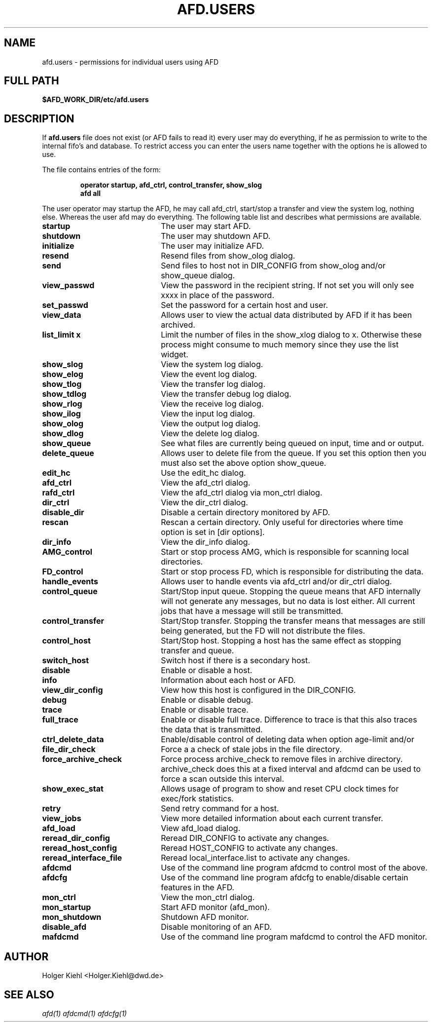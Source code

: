 .\" Process this file with
.\" groff -man -Tascii afd.users.5
.\"
.\"  This program is free software; you can redistribute it and/or modify
.\"  it under the terms of the GNU General Public License as published by
.\"  the Free Software Foundation; either version 2 of the License, or
.\"  (at your option) any later version.
.\"
.\"  This program is distributed in the hope that it will be useful,
.\"  but WITHOUT ANY WARRANTY; without even the implied warranty of
.\"  MERCHANTABILITY or FITNESS FOR A PARTICULAR PURPOSE.  See the
.\"  GNU General Public License for more details.
.\"
.\"  You should have received a copy of the GNU General Public License
.\"  along with this program; if not, write to the Free Software
.\"  Foundation, Inc., 59 Temple Place - Suite 330, Boston, MA 02111-1307, USA.
.\"
.TH AFD.USERS 5 "OCTOBER 2008" AFD "AFD"
.SH NAME
afd.users \- permissions for individual users using AFD
.SH FULL PATH
.B $AFD_WORK_DIR/etc/afd.users
.SH DESCRIPTION
If
.B "afd.users"
file does not exist (or AFD fails to read it) every user may do
everything, if he as permission to write to the internal fifo's and
database. To restrict access you can enter the users name together
with the options he is allowed to use.
.LP
The file contains entries of the form:
.RS
.nf
.ft B
.sp
operator  startup, afd_ctrl, control_transfer, show_slog
.ft B
afd       all
.ft R
.fi
.RE
.LP
The user operator may startup the AFD, he may call afd_ctrl,
start/stop a transfer and view the system log, nothing else. Whereas
the user afd may do everything. The following table list and describes
what permissions are available.


.TP 22
.B startup
The user may start AFD.

.TP 22
.B shutdown
The user may shutdown AFD.

.TP 22
.B initialize
The user may initialize AFD.

.TP 22
.B resend
Resend files from show_olog dialog.

.TP 22
.B send
Send files to host not in DIR_CONFIG from show_olog and/or show_queue dialog.

.TP 22
.B view_passwd
View the password in the recipient string. If not set you will only see xxxx
in place of the password.

.TP 22
.B set_passwd
Set the password for a certain host and user.

.TP 22
.B view_data
Allows user to view the actual data distributed by AFD if it has been archived.

.TP 22
.B list_limit x
Limit the number of files in the show_xlog dialog to x. Otherwise these process might
consume to much memory since they use the list widget.

.TP 22
.B show_slog
View the system log dialog.

.TP 22
.B show_elog
View the event log dialog.

.TP 22
.B show_tlog
View the transfer log dialog.

.TP 22
.B show_tdlog
View the transfer debug log dialog.

.TP 22
.B show_rlog
View the receive log dialog.

.TP 22
.B show_ilog
View the input log dialog.

.TP 22
.B show_olog
View the output log dialog.

.TP 22
.B show_dlog
View the delete log dialog.

.TP 22
.B show_queue
See what files are currently being queued on input, time and or output.

.TP 22
.B delete_queue
Allows user to delete file from the queue. If you set this option then you must
also set the above option show_queue.

.TP 22
.B edit_hc
Use the edit_hc dialog.

.TP 22
.B afd_ctrl
View the afd_ctrl dialog.

.TP 22
.B rafd_ctrl
View the afd_ctrl dialog via mon_ctrl dialog.

.TP 22
.B dir_ctrl
View the dir_ctrl dialog.

.TP 22
.B disable_dir
Disable a certain directory monitored by AFD.

.TP 22
.B rescan
Rescan a certain directory. Only useful for directories where time option is
set in [dir options].

.TP 22
.B dir_info
View the dir_info dialog.

.TP 22
.B AMG_control
Start or stop process AMG, which is responsible for scanning local directories.

.TP 22
.B FD_control
Start or stop process FD, which is responsible for distributing the data.

.TP 22
.B handle_events
Allows user to handle events via afd_ctrl and/or dir_ctrl dialog.

.TP 22
.B control_queue
Start/Stop input queue. Stopping the queue means that AFD internally will
not generate any messages, but no data is lost either. All current jobs that
have a message will still be transmitted.

.TP 22
.B control_transfer
Start/Stop transfer. Stopping the transfer means that messages are still being
generated, but the FD will not distribute the files.

.TP 22
.B control_host
Start/Stop host. Stopping a host has the same effect as stopping transfer and
queue.

.TP 22
.B switch_host
Switch host if there is a secondary host.

.TP 22
.B disable
Enable or disable a host.

.TP 22
.B info
Information about each host or AFD.

.TP 22
.B view_dir_config
View how this host is configured in the DIR_CONFIG.

.TP 22
.B debug
Enable or disable debug.

.TP 22
.B trace
Enable or disable trace.

.TP 22
.B full_trace
Enable or disable full trace. Difference to trace is that this also traces
the data that is transmitted.

.TP 22
.B ctrl_delete_data
Enable/disable control of deleting data when option age-limit and/or
'delete queued files' is set.

.TP 22
.B file_dir_check
Force a a check of stale jobs in the file directory.

.TP 22
.B force_archive_check
Force process archive_check to remove files in archive directory. archive_check
does this at a fixed interval and afdcmd can be used to force a scan outside
this interval.

.TP 22
.B show_exec_stat
Allows usage of program to show and reset CPU clock times for exec/fork
statistics.

.TP 22
.B retry
Send retry command for a host.

.TP 22
.B view_jobs
View more detailed information about each current transfer.

.TP 22
.B afd_load
View afd_load dialog.

.TP 22
.B reread_dir_config
Reread DIR_CONFIG to activate any changes.

.TP 22
.B reread_host_config
Reread HOST_CONFIG to activate any changes.

.TP 22
.B reread_interface_file
Reread local_interface.list to activate any changes.

.TP 22
.B afdcmd
Use of the command line program  afdcmd to control most of the above.

.TP 22
.B afdcfg
Use of the command line program  afdcfg to enable/disable certain features in
the AFD.

.TP 22
.B mon_ctrl
View the mon_ctrl dialog.

.TP 22
.B mon_startup
Start AFD monitor (afd_mon).

.TP 22
.B mon_shutdown
Shutdown AFD monitor.

.TP 22
.B disable_afd
Disable monitoring of an AFD.

.TP 22
.B mafdcmd
Use of the command line program  mafdcmd to control the AFD monitor.


.SH AUTHOR
Holger Kiehl <Holger.Kiehl@dwd.de>
.SH "SEE ALSO"
.I "afd(1)"
.I "afdcmd(1)"
.I "afdcfg(1)"
